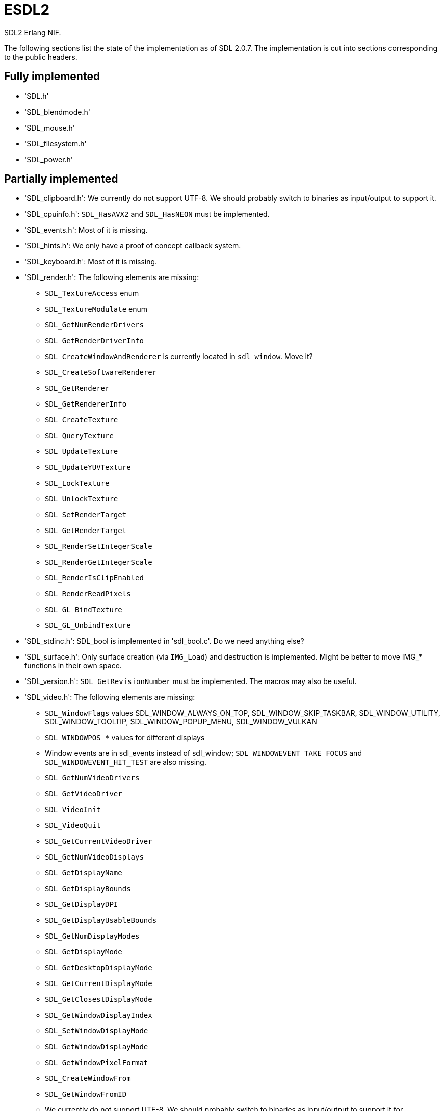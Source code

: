 = ESDL2

SDL2 Erlang NIF.

The following sections list the state of the implementation
as of SDL 2.0.7. The implementation is cut into sections
corresponding to the public headers.

== Fully implemented

* 'SDL.h'
* 'SDL_blendmode.h'
* 'SDL_mouse.h'
* 'SDL_filesystem.h'
* 'SDL_power.h'

== Partially implemented

* 'SDL_clipboard.h': We currently do not support UTF-8. We should probably switch to binaries as input/output to support it.
* 'SDL_cpuinfo.h': `SDL_HasAVX2` and `SDL_HasNEON` must be implemented.
* 'SDL_events.h': Most of it is missing.
* 'SDL_hints.h': We only have a proof of concept callback system.
* 'SDL_keyboard.h': Most of it is missing.
* 'SDL_render.h': The following elements are missing:
** `SDL_TextureAccess` enum
** `SDL_TextureModulate` enum
** `SDL_GetNumRenderDrivers`
** `SDL_GetRenderDriverInfo`
** `SDL_CreateWindowAndRenderer` is currently located in `sdl_window`. Move it?
** `SDL_CreateSoftwareRenderer`
** `SDL_GetRenderer`
** `SDL_GetRendererInfo`
** `SDL_CreateTexture`
** `SDL_QueryTexture`
** `SDL_UpdateTexture`
** `SDL_UpdateYUVTexture`
** `SDL_LockTexture`
** `SDL_UnlockTexture`
** `SDL_SetRenderTarget`
** `SDL_GetRenderTarget`
** `SDL_RenderSetIntegerScale`
** `SDL_RenderGetIntegerScale`
** `SDL_RenderIsClipEnabled`
** `SDL_RenderReadPixels`
** `SDL_GL_BindTexture`
** `SDL_GL_UnbindTexture`
* 'SDL_stdinc.h': SDL_bool is implemented in 'sdl_bool.c'. Do we need anything else?
* 'SDL_surface.h': Only surface creation (via `IMG_Load`) and destruction is implemented. Might be better to move IMG_* functions in their own space.
* 'SDL_version.h': `SDL_GetRevisionNumber` must be implemented. The macros may also be useful.
* 'SDL_video.h': The following elements are missing:
** `SDL_WindowFlags` values SDL_WINDOW_ALWAYS_ON_TOP, SDL_WINDOW_SKIP_TASKBAR, SDL_WINDOW_UTILITY, SDL_WINDOW_TOOLTIP, SDL_WINDOW_POPUP_MENU, SDL_WINDOW_VULKAN
** `SDL_WINDOWPOS_*` values for different displays
** Window events are in sdl_events instead of sdl_window; `SDL_WINDOWEVENT_TAKE_FOCUS` and `SDL_WINDOWEVENT_HIT_TEST` are also missing.
** `SDL_GetNumVideoDrivers`
** `SDL_GetVideoDriver`
** `SDL_VideoInit`
** `SDL_VideoQuit`
** `SDL_GetCurrentVideoDriver`
** `SDL_GetNumVideoDisplays`
** `SDL_GetDisplayName`
** `SDL_GetDisplayBounds`
** `SDL_GetDisplayDPI`
** `SDL_GetDisplayUsableBounds`
** `SDL_GetNumDisplayModes`
** `SDL_GetDisplayMode`
** `SDL_GetDesktopDisplayMode`
** `SDL_GetCurrentDisplayMode`
** `SDL_GetClosestDisplayMode`
** `SDL_GetWindowDisplayIndex`
** `SDL_SetWindowDisplayMode`
** `SDL_GetWindowDisplayMode`
** `SDL_GetWindowPixelFormat`
** `SDL_CreateWindowFrom`
** `SDL_GetWindowFromID`
** We currently do not support UTF-8. We should probably switch to binaries as input/output to support it for `SDL_SetWindowTitle` and `SDL_GetWindowTitle`
** `SDL_SetWindowData`
** `SDL_GetWindowData`
** `SDL_GetWindowBordersSize`
** `SDL_SetWindowResizable`
** `SDL_GetWindowSurface`
** `SDL_UpdateWindowSurface`
** `SDL_UpdateWindowSurfaceRects`
** `SDL_GetGrabbedWindow`
** `SDL_SetWindowOpacity`
** `SDL_GetWindowOpacity`
** `SDL_SetWindowModalFor`
** `SDL_SetWindowInputFocus`
** `SDL_SetWindowGammaRamp`
** `SDL_GetWindowGammaRamp`
** `SDL_SetWindowHitTest` and the related callback `SDL_HitTestResult`
** `SDL_IsScreenSaverEnabled`
** `SDL_EnableScreenSaver`
** `SDL_DisableScreenSaver`
** `SDL_GL_LoadLibrary` (unclear if we need it)
** `SDL_GL_GetProcAddress` (unclear if we need it)
** `SDL_GL_UnloadLibrary` (unclear if we need it)
** `SDL_GL_ExtensionSupported`
** `SDL_GL_ResetAttributes`
** `SDL_GL_SetAttribute`
** `SDL_GL_GetAttribute`
** `SDL_GL_MakeCurrent`
** `SDL_GL_GetCurrentWindow`
** `SDL_GL_GetCurrentContext`
** `SDL_GL_GetDrawableSize`
** `SDL_GL_SetSwapInterval`
** `SDL_GL_GetSwapInterval`

== To be implemented

* 'SDL_audio.h'
* 'SDL_error.h' (for completion)
* 'SDL_gamecontroller.h'
* 'SDL_gesture.h'
* 'SDL_haptic.h'
* 'SDL_joystick.h'
* 'SDL_keycode.h'
* 'SDL_messagebox.h'
* 'SDL_pixels.h'
* 'SDL_platform.h'
* 'SDL_rect.h' (though we have a rect data type in sdl_renderer)
* 'SDL_rwops.h' (unclear if we need it)
* 'SDL_scancode.h'
* 'SDL_shape.h'
* 'SDL_system.h'
* 'SDL_syswm.h'
* 'SDL_timer.h' (unclear if we need it)
* 'SDL_touch.h'
* 'SDL_vulkan.h'

For OpenGL we need to figure out whether we can call the functions from
wxErlang. If we can, great! If not, find an automated way to provide
access to OpenGL.

SDL extensions also need to be investigated and implemented.

== To be removed

* `SDL_SetMainReady` which has no public interface, only the NIF function.

== Don't implement

These don't make a lot of sense for Erlang.

* 'SDL_assert.h'
* 'SDL_atomic.h'
* 'SDL_bits.h'
* 'SDL_endian.h'
* 'SDL_loadso.h'
* 'SDL_log.h'
* 'SDL_main.h'
* 'SDL_mutex.h'
* 'SDL_quit.h' (only necessary when using `SDL_Main`?)
* 'SDL_thread.h'

== Nothing to implement

These are either private headers, duplicated OpenGL/Vulkan
headers or simply deprecated.

* 'SDL_config.h'
* 'SDL_config_android.h'
* 'SDL_config_iphoneos.h'
* 'SDL_config_macosx.h'
* 'SDL_config_minimal.h'
* 'SDL_config_pandora.h'
* 'SDL_config_psp.h'
* 'SDL_config_windows.h'
* 'SDL_config_winrt.h'
* 'SDL_config_wiz.h'
* 'SDL_copying.h'
* 'SDL_egl.h'
* 'SDL_name.h'
* 'SDL_opengl.h'
* 'SDL_opengl_glext.h'
* 'SDL_opengles.h'
* 'SDL_opengles2.h'
* 'SDL_opengles2_gl2.h'
* 'SDL_opengles2_gl2ext.h'
* 'SDL_opengles2_gl2platform.h'
* 'SDL_opengles2_khrplatform.h'
* 'SDL_revision.h'
* 'SDL_test.h'
* 'SDL_test_assert.h'
* 'SDL_test_common.h'
* 'SDL_test_compare.h'
* 'SDL_test_crc32.h'
* 'SDL_test_font.h'
* 'SDL_test_fuzzer.h'
* 'SDL_test_harness.h'
* 'SDL_test_images.h'
* 'SDL_test_log.h'
* 'SDL_test_md5.h'
* 'SDL_test_memory.h'
* 'SDL_test_random.h'
* 'SDL_types.h'
* 'begin_code.h'
* 'close_code.h'
